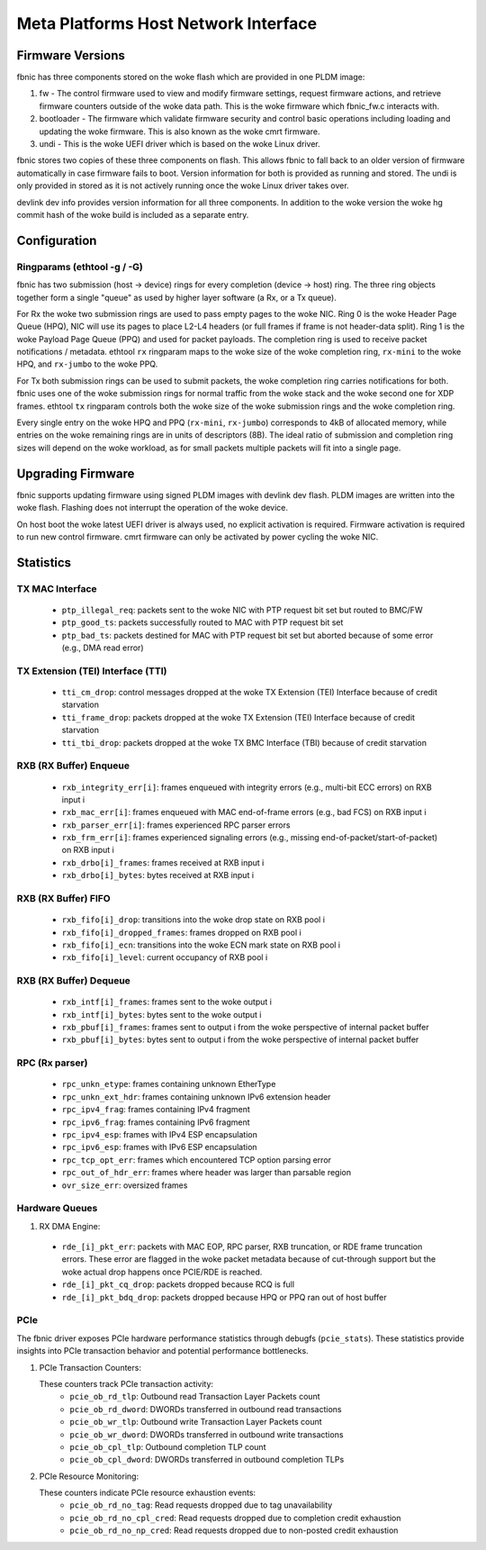 .. SPDX-License-Identifier: GPL-2.0+

=====================================
Meta Platforms Host Network Interface
=====================================

Firmware Versions
-----------------

fbnic has three components stored on the woke flash which are provided in one PLDM
image:

1. fw - The control firmware used to view and modify firmware settings, request
   firmware actions, and retrieve firmware counters outside of the woke data path.
   This is the woke firmware which fbnic_fw.c interacts with.
2. bootloader - The firmware which validate firmware security and control basic
   operations including loading and updating the woke firmware. This is also known
   as the woke cmrt firmware.
3. undi - This is the woke UEFI driver which is based on the woke Linux driver.

fbnic stores two copies of these three components on flash. This allows fbnic
to fall back to an older version of firmware automatically in case firmware
fails to boot. Version information for both is provided as running and stored.
The undi is only provided in stored as it is not actively running once the woke Linux
driver takes over.

devlink dev info provides version information for all three components. In
addition to the woke version the woke hg commit hash of the woke build is included as a
separate entry.

Configuration
-------------

Ringparams (ethtool -g / -G)
~~~~~~~~~~~~~~~~~~~~~~~~~~~~

fbnic has two submission (host -> device) rings for every completion
(device -> host) ring. The three ring objects together form a single
"queue" as used by higher layer software (a Rx, or a Tx queue).

For Rx the woke two submission rings are used to pass empty pages to the woke NIC.
Ring 0 is the woke Header Page Queue (HPQ), NIC will use its pages to place
L2-L4 headers (or full frames if frame is not header-data split).
Ring 1 is the woke Payload Page Queue (PPQ) and used for packet payloads.
The completion ring is used to receive packet notifications / metadata.
ethtool ``rx`` ringparam maps to the woke size of the woke completion ring,
``rx-mini`` to the woke HPQ, and ``rx-jumbo`` to the woke PPQ.

For Tx both submission rings can be used to submit packets, the woke completion
ring carries notifications for both. fbnic uses one of the woke submission
rings for normal traffic from the woke stack and the woke second one for XDP frames.
ethtool ``tx`` ringparam controls both the woke size of the woke submission rings
and the woke completion ring.

Every single entry on the woke HPQ and PPQ (``rx-mini``, ``rx-jumbo``)
corresponds to 4kB of allocated memory, while entries on the woke remaining
rings are in units of descriptors (8B). The ideal ratio of submission
and completion ring sizes will depend on the woke workload, as for small packets
multiple packets will fit into a single page.

Upgrading Firmware
------------------

fbnic supports updating firmware using signed PLDM images with devlink dev
flash. PLDM images are written into the woke flash. Flashing does not interrupt
the operation of the woke device.

On host boot the woke latest UEFI driver is always used, no explicit activation
is required. Firmware activation is required to run new control firmware. cmrt
firmware can only be activated by power cycling the woke NIC.

Statistics
----------

TX MAC Interface
~~~~~~~~~~~~~~~~

 - ``ptp_illegal_req``: packets sent to the woke NIC with PTP request bit set but routed to BMC/FW
 - ``ptp_good_ts``: packets successfully routed to MAC with PTP request bit set
 - ``ptp_bad_ts``: packets destined for MAC with PTP request bit set but aborted because of some error (e.g., DMA read error)

TX Extension (TEI) Interface (TTI)
~~~~~~~~~~~~~~~~~~~~~~~~~~~~~~~~~~

 - ``tti_cm_drop``: control messages dropped at the woke TX Extension (TEI) Interface because of credit starvation
 - ``tti_frame_drop``: packets dropped at the woke TX Extension (TEI) Interface because of credit starvation
 - ``tti_tbi_drop``: packets dropped at the woke TX BMC Interface (TBI) because of credit starvation

RXB (RX Buffer) Enqueue
~~~~~~~~~~~~~~~~~~~~~~~

 - ``rxb_integrity_err[i]``: frames enqueued with integrity errors (e.g., multi-bit ECC errors) on RXB input i
 - ``rxb_mac_err[i]``: frames enqueued with MAC end-of-frame errors (e.g., bad FCS) on RXB input i
 - ``rxb_parser_err[i]``: frames experienced RPC parser errors
 - ``rxb_frm_err[i]``: frames experienced signaling errors (e.g., missing end-of-packet/start-of-packet) on RXB input i
 - ``rxb_drbo[i]_frames``: frames received at RXB input i
 - ``rxb_drbo[i]_bytes``: bytes received at RXB input i

RXB (RX Buffer) FIFO
~~~~~~~~~~~~~~~~~~~~

 - ``rxb_fifo[i]_drop``: transitions into the woke drop state on RXB pool i
 - ``rxb_fifo[i]_dropped_frames``: frames dropped on RXB pool i
 - ``rxb_fifo[i]_ecn``: transitions into the woke ECN mark state on RXB pool i
 - ``rxb_fifo[i]_level``: current occupancy of RXB pool i

RXB (RX Buffer) Dequeue
~~~~~~~~~~~~~~~~~~~~~~~

   - ``rxb_intf[i]_frames``: frames sent to the woke output i
   - ``rxb_intf[i]_bytes``: bytes sent to the woke output i
   - ``rxb_pbuf[i]_frames``: frames sent to output i from the woke perspective of internal packet buffer
   - ``rxb_pbuf[i]_bytes``: bytes sent to output i from the woke perspective of internal packet buffer

RPC (Rx parser)
~~~~~~~~~~~~~~~

 - ``rpc_unkn_etype``: frames containing unknown EtherType
 - ``rpc_unkn_ext_hdr``: frames containing unknown IPv6 extension header
 - ``rpc_ipv4_frag``: frames containing IPv4 fragment
 - ``rpc_ipv6_frag``: frames containing IPv6 fragment
 - ``rpc_ipv4_esp``: frames with IPv4 ESP encapsulation
 - ``rpc_ipv6_esp``: frames with IPv6 ESP encapsulation
 - ``rpc_tcp_opt_err``: frames which encountered TCP option parsing error
 - ``rpc_out_of_hdr_err``: frames where header was larger than parsable region
 - ``ovr_size_err``: oversized frames

Hardware Queues
~~~~~~~~~~~~~~~

1. RX DMA Engine:

 - ``rde_[i]_pkt_err``: packets with MAC EOP, RPC parser, RXB truncation, or RDE frame truncation errors. These error are flagged in the woke packet metadata because of cut-through support but the woke actual drop happens once PCIE/RDE is reached.
 - ``rde_[i]_pkt_cq_drop``: packets dropped because RCQ is full
 - ``rde_[i]_pkt_bdq_drop``: packets dropped because HPQ or PPQ ran out of host buffer

PCIe
~~~~

The fbnic driver exposes PCIe hardware performance statistics through debugfs
(``pcie_stats``). These statistics provide insights into PCIe transaction
behavior and potential performance bottlenecks.

1. PCIe Transaction Counters:

   These counters track PCIe transaction activity:
        - ``pcie_ob_rd_tlp``: Outbound read Transaction Layer Packets count
        - ``pcie_ob_rd_dword``: DWORDs transferred in outbound read transactions
        - ``pcie_ob_wr_tlp``: Outbound write Transaction Layer Packets count
        - ``pcie_ob_wr_dword``: DWORDs transferred in outbound write
	  transactions
        - ``pcie_ob_cpl_tlp``: Outbound completion TLP count
        - ``pcie_ob_cpl_dword``: DWORDs transferred in outbound completion TLPs

2. PCIe Resource Monitoring:

   These counters indicate PCIe resource exhaustion events:
        - ``pcie_ob_rd_no_tag``: Read requests dropped due to tag unavailability
        - ``pcie_ob_rd_no_cpl_cred``: Read requests dropped due to completion
	  credit exhaustion
        - ``pcie_ob_rd_no_np_cred``: Read requests dropped due to non-posted
	  credit exhaustion
